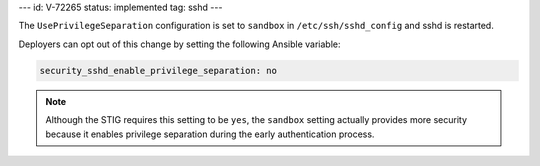 ---
id: V-72265
status: implemented
tag: sshd
---

The ``UsePrivilegeSeparation`` configuration is set to ``sandbox`` in
``/etc/ssh/sshd_config`` and sshd is restarted.

Deployers can opt out of this change by setting the following Ansible variable:

.. code-block:: yaml

    security_sshd_enable_privilege_separation: no

.. note::

    Although the STIG requires this setting to be ``yes``, the ``sandbox``
    setting actually provides more security because it enables privilege
    separation during the early authentication process.
